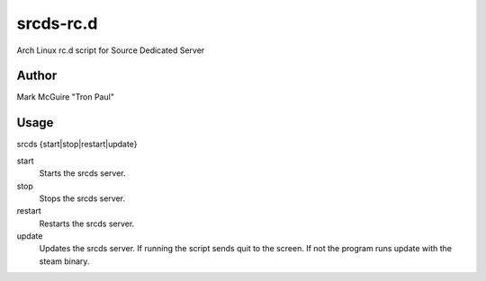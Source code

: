 ==========
srcds-rc.d
==========

Arch Linux rc.d script for Source Dedicated Server

Author
======

Mark McGuire "Tron Paul"

Usage
=====

srcds {start|stop|restart|update}

start
 Starts the srcds server.

stop
 Stops the srcds server.

restart
 Restarts the srcds server.

update
 Updates the srcds server.  If running the script sends quit to the screen.
 If not the program runs update with the steam binary.
